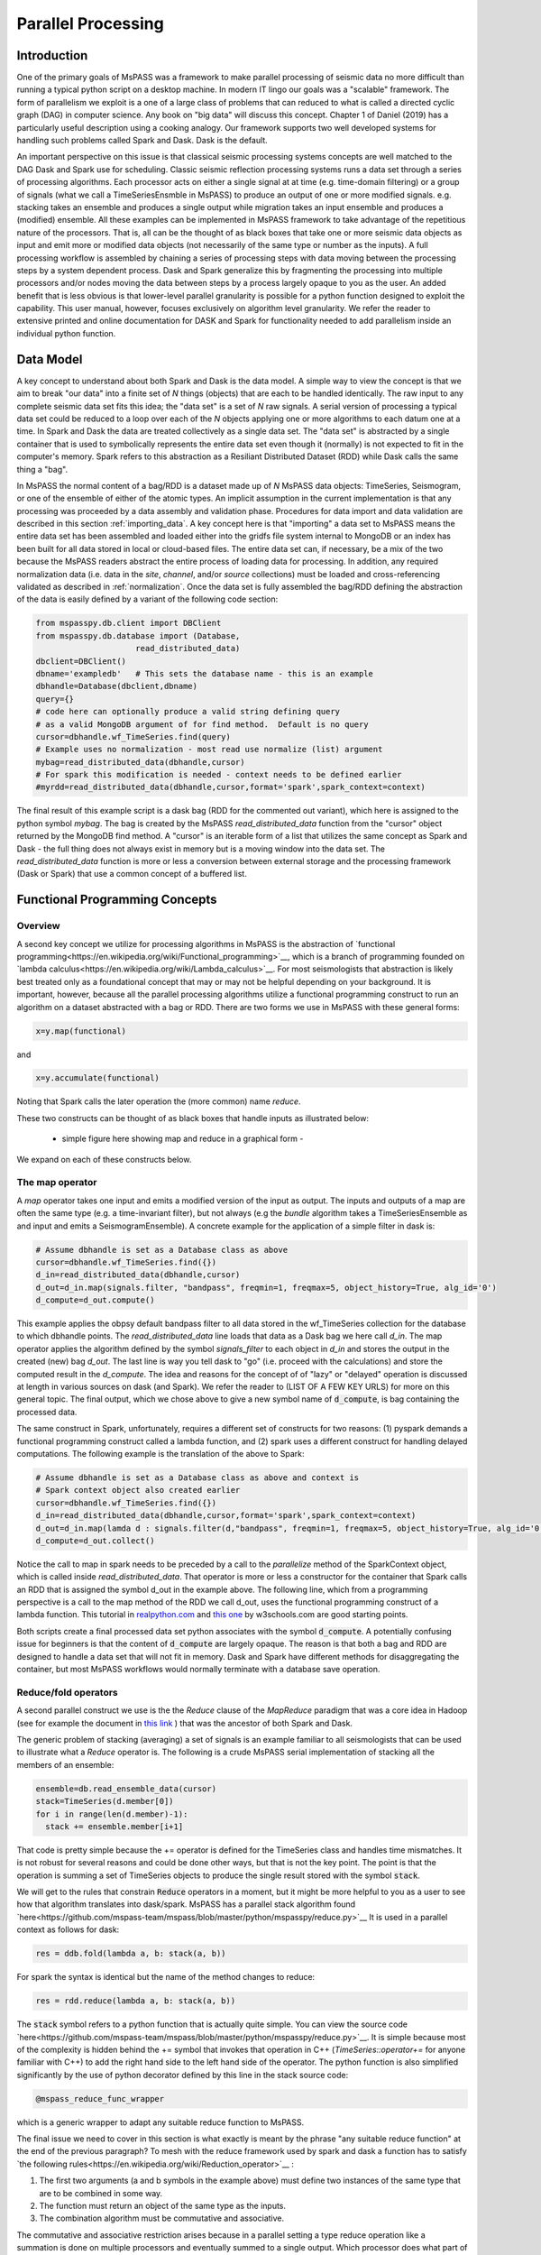 .. _parallel_processing:

Parallel Processing
===========================
Introduction
~~~~~~~~~~~~~~~~~
One of the primary goals of MsPASS was a framework to make
parallel processing of seismic data no more difficult than running
a typical python script on a desktop machine.   In modern IT lingo
our goals was a "scalable" framework.  The form of parallelism we
exploit is a one of a large class of problems that can reduced to
what is called a directed cyclic graph (DAG) in computer science.
Any book on "big data" will discuss this concept.
Chapter 1 of Daniel (2019) has a particularly useful description using
a cooking analogy.  Our framework supports two well developed systems
for handling such problems called Spark and Dask.
Dask is the default.

An important perspective on this issue is that classical seismic processing systems
concepts are well matched to the DAG Dask and Spark use for scheduling.  Classic
seismic reflection processing systems runs a data set through a series of
processing algorithms.  Each processor acts on either a single signal at
at time (e.g. time-domain filtering) or a group of signals (what we call
a TimeSeriesEnsmble in MsPASS) to produce an output of one or more modified
signals.   e.g. stacking takes an ensemble and produces a single output
while migration takes an input ensemble and produces a (modified) ensemble.
All these examples can be implemented in MsPASS framework to take advantage
of the repetitious nature of the processors.  That is, all can be the thought of
as black boxes that take one or more seismic data objects as input and emit
more or modified data objects (not necessarily of the same type or number as
the inputs).  A full processing workflow is assembled by chaining a series of
processing steps with data moving between the processing steps by a system
dependent process.   Dask and Spark generalize this by fragmenting the processing
into multiple processors and/or nodes moving the data between steps by a
process largely opaque to you as the user.  An added benefit that is less
obvious is that lower-level parallel granularity is possible for a
python function designed to exploit the capability.  This user manual,
however, focuses exclusively on algorithm level granularity.   We refer
the reader to extensive printed and online documentation for DASK and Spark
for functionality needed to add parallelism inside an individual python
function.

Data Model
~~~~~~~~~~~~

A key concept to understand about both Spark and Dask is the data model.
A simple way to view the concept is that we aim to break "our data"
into a finite set of *N* things (objects) that are each to be handled
identically.   The raw input to any complete seismic data set fits this
idea;  the "data set" is a set of *N* raw signals.  A serial version of
processing a typical data set could be reduced to a loop over each of the *N*
objects applying one or more algorithms to each datum one at a time.   In Spark
and Dask the data are treated collectively as a single data set.
The "data set" is abstracted by a single container that is used
to symbolically represents the
entire data set even though it (normally) is not expected to fit in the
computer's memory.   Spark refers to this abstraction as a
Resiliant Distributed Dataset (RDD) while Dask calls the same thing a "bag".

In MsPASS the normal content of a bag/RDD is a dataset made up of *N*
MsPASS data objects:  TimeSeries, Seismogram, or one of the ensemble of
either of the atomic types.  An implicit assumption in the current
implementation is that any processing
was proceeded by a data assembly and validation phase.
Procedures for data import and data validation
are described in this section :ref:`importing_data`.
A key concept here is that "importing" a data set to MsPASS means the
entire data set has been assembled and loaded either into the gridfs
file system internal to MongoDB or an index has been built for all data
stored in local or cloud-based files.   The entire data set can, if necessary,
be a mix of the two
because the MsPASS readers abstract the entire process of loading data
for processing.  In addition, any required normalization data (i.e.
data in the *site*, *channel*, and/or *source* collections) must be
loaded and cross-referencing validated as described in :ref:`normalization`.
Once the data set is fully assembled the bag/RDD defining the abstraction of the
data is easily defined by a variant of the following code section:

.. code-block:: python

  from mspasspy.db.client import DBClient
  from mspasspy.db.database import (Database,
                       read_distributed_data)
  dbclient=DBClient()
  dbname='exampledb'   # This sets the database name - this is an example
  dbhandle=Database(dbclient,dbname)
  query={}
  # code here can optionally produce a valid string defining query
  # as a valid MongoDB argument of for find method.  Default is no query
  cursor=dbhandle.wf_TimeSeries.find(query)
  # Example uses no normalization - most read use normalize (list) argument
  mybag=read_distributed_data(dbhandle,cursor)
  # For spark this modification is needed - context needs to be defined earlier
  #myrdd=read_distributed_data(dbhandle,cursor,format='spark',spark_context=context)

The final result of this example script is a dask bag (RDD for the commented
out variant), which here is
assigned to the python symbol *mybag*.  The bag is created by
the MsPASS *read_distributed_data* function from the "cursor" object returned by
the MongoDB find method.  A "cursor" is an iterable form of a list that
utilizes the same concept as Spark and Dask - the full thing does not
always exist in memory but is a moving window into the data set.
The *read_distributed_data* function is more or less a conversion between
external storage and the processing framework (Dask or Spark) that use
a common concept of a buffered list.

Functional Programming Concepts
~~~~~~~~~~~~~~~~~~~~~~~~~~~~~~~~~~~~~~~~~~~~~~~~~~
Overview
-----------
A second key concept we utilize for processing algorithms in MsPASS is the
abstraction of
`functional programming<https://en.wikipedia.org/wiki/Functional_programming>`__,
which is a branch of programming founded on
`lambda calculus<https://en.wikipedia.org/wiki/Lambda_calculus>`__.
For most seismologists that abstraction is likely best treated only as
a foundational concept that may or may not be helpful depending on your
background. It is important, however,
because all the parallel processing algorithms utilize a functional
programming construct to run an algorithm on a dataset abstracted with
a bag or RDD.  There are two forms we use in MsPASS with these general forms:

.. code-block:: python

  x=y.map(functional)

and

.. code-block:: python

  x=y.accumulate(functional)

Noting that Spark calls the later operation the (more common) name *reduce*.

These two constructs can be thought of as black boxes that handle inputs
as illustrated below:

  - simple figure here showing map and reduce in a graphical form -

We expand on each of these constructs below.

The map operator
--------------------

A *map* operator takes one input and emits a modified version of
the input as output.  The inputs and outputs of a map are often the same type (e.g. a time-invariant filter),
but not always (e.g the *bundle* algorithm takes a TimeSeriesEnsemble as
and input and emits a SeismogramEnsemble).   A concrete example for
the application of a simple filter in dask is:

.. code-block:: python

  # Assume dbhandle is set as a Database class as above
  cursor=dbhandle.wf_TimeSeries.find({})
  d_in=read_distributed_data(dbhandle,cursor)
  d_out=d_in.map(signals.filter, "bandpass", freqmin=1, freqmax=5, object_history=True, alg_id='0')
  d_compute=d_out.compute()

This example applies the obpsy default bandpass filter to all data
stored in the wf_TimeSeries collection for the database to which dbhandle
points.  The *read_distributed_data* line loads that data as a Dask bag
we here call *d_in*.  The map operator applies the algorithm defined by
the symbol *signals_filter* to each object in *d_in* and stores the
output in the created (new) bag *d_out*.    The last line is way you tell dask to
"go" (i.e. proceed with the calculations) and store the computed result in the *d_compute*.
The idea and reasons for the concept of of "lazy" or "delayed"
operation is discussed at length in various sources on dask (and Spark).
We refer the reader to (LIST OF A FEW KEY URLS) for more on this general topic.
The final output, which we chose above to give a new symbol name
of :code:`d_compute`, is bag containing the processed data.

The same construct in Spark, unfortunately, requires a different set of
constructs for two reasons:  (1) pyspark demands a functional
programming construct called a lambda function, and (2) spark uses a
different construct for handling delayed computations.  The following
example is the translation of the above to Spark:

.. code-block:: python

  # Assume dbhandle is set as a Database class as above and context is
  # Spark context object also created earlier
  cursor=dbhandle.wf_TimeSeries.find({})
  d_in=read_distributed_data(dbhandle,cursor,format='spark',spark_context=context)
  d_out=d_in.map(lamda d : signals.filter(d,"bandpass", freqmin=1, freqmax=5, object_history=True, alg_id='0'))
  d_compute=d_out.collect()

Notice the call to map in spark needs to be preceded by a call to the *parallelize*
method of the SparkContext object, which is called inside *read_distributed_data*.
That operator is more or less a constructor for the container that Spark
calls an RDD that is assigned the symbol d_out in the example above.
The following line, which from a programming perspective is a call to the map method of the RDD we call
d_out, uses the functional programming construct of a lambda function.
This tutorial in `realpython.com  <https://realpython.com/python-lambda/>`_
and `this one <https://www.w3schools.com/python/python_lambda.asp>`_ by w3schools.com
are good starting points.

Both scripts create a final processed data set python associates
with the symbol :code:`d_compute`.   A potentially confusing issue for
beginners is that the content of :code:`d_compute` are largely opaque.
The reason is that both a bag and RDD are designed to handle a data set
that will not fit in memory.  Dask and Spark have different methods
for disaggregating the container, but most MsPASS workflows would normally
terminate with a database save operation.

Reduce/fold operators
-------------------------
A second parallel construct we use is the the `Reduce` clause of the `MapReduce`
paradigm that was a core idea in Hadoop
(see for example the document in `this link <https://www.talend.com/resources/what-is-mapreduce/>`_ )
that was the ancestor of both Spark and Dask.

The generic problem of stacking (averaging) a set of signals
is an example familiar to all seismologists that can be used to illustrate
what a `Reduce` operator is.
The following is a crude MsPASS serial implementation of
stacking all the members of an ensemble:

.. code-block:: python

  ensemble=db.read_ensemble_data(cursor)
  stack=TimeSeries(d.member[0])
  for i in range(len(d.member)-1):
    stack += ensemble.member[i+1]

That code is pretty simple because the += operator is defined for the TimeSeries
class and handles time mismatches.  It is not robust for several reasons and
could be done other ways, but that is not the key point.  The point is
that the operation is summing a set of TimeSeries objects to produce the
single result stored with the symbol :code:`stack`.

We will get to the rules that constrain :code:`Reduce` operators in a moment, but
it might be more helpful to you as a user to see how that algorithm
translates into dask/spark.  MsPASS has a parallel stack algorithm found
`here<https://github.com/mspass-team/mspass/blob/master/python/mspasspy/reduce.py>`__
It is used in a parallel context as follows for dask:

.. code-block:: python

  res = ddb.fold(lambda a, b: stack(a, b))

For spark the syntax is identical but the name of the method changes to reduce:

.. code-block:: python

  res = rdd.reduce(lambda a, b: stack(a, b))

The :code:`stack` symbol refers to a python function that is actually quite simple. You can view
the source code `here<https://github.com/mspass-team/mspass/blob/master/python/mspasspy/reduce.py>`__.
It is simple because most of the complexity is hidden behind the +=
symbol that invokes that operation in C++ (`TimeSeries::operator+=` for anyone
familiar with C++) to add the right hand side to the left hand side of
the operator.  The python function is also simplified significantly by
the use of python decorator defined by this line in the stack source code:

.. code-block:: python

  @mspass_reduce_func_wrapper

which is a generic wrapper to adapt any suitable reduce function to MsPASS.

The final issue we need to cover in this section is what exactly is meant
by the phrase "any suitable reduce function" at the end of the previous paragraph?
To mesh with the reduce framework used by spark and dask a function has
to satisfy `the following rules<https://en.wikipedia.org/wiki/Reduction_operator>`__ :

1. The first two arguments (a and b symbols in the example above)
   must define two instances of the same type
   that are to be combined in some way.
2. The function must return an object of the same type as the inputs.
3. The combination algorithm must be commutative and associative.

The commutative and associative restriction arises because in a parallel setting a type
reduce operation like a summation is done on multiple processors and
eventually summed to a single output.  Which processor does what part of the
sum is completely determined by the scheduler so an order cannot be
assumed.

A simple summary of the role of reduce operators in algorithms is this:
any operator that can be expressed mathematically as a summation operator
is a candidate for a reduce.   The stack example above involves summing
a set of TimeSeries objects, but the approach can be used at lower levels.
In particular, reduce is a commonly used tool to implement threading in
pure python code that implements some summation operation.  Turning the
summation loop into a reduce operator can parallelize the loop.  Users
should consider that approach in writing pure python algorithms.


Schedulers
---------------
As noted previously MsPASS currently supports two different schedulers:
Dask (the default) and Spark.   Both do very similar things but are known
to perform differently in different cluster environments.  Users needing to
push the system to the limits may need to evaluate which perform better in
their environment.

In MsPASS we use Spark and Dask to implement the "master-worker"
model of parallel computing.   The "master" is the scheduler that hands off
task to be completed by the workers.  A critical issue this raises is how
the data is handled that the workers are told to process?  Both Spark
and Dask do that through "serialization".  The schedulers move atomic
data between processes by serializing the data and then having the other
end deserialize it.   How and when that happens is a decision made by
the scheduler.  That process is one of the primary limits on scalability of
this framework.   e.g. it is normal for a single worker calculation to be
much slower than a simple loop implementation because of the serialization
overhead.  The default serialization for both PySpark (The native tongue of
Spark is Scalar.  PySpark is the python api.)
and Dask (Python is the native tongue of Dask.) is pickle.   It is important
to recognize that if you write your own application in this framework the
data object you pass to map and reduce operators must have a pickle operator
defined.  That function needs to be as fast as possible as it will be
called a lot in a parallel environment.

Another limit on scalability of this framework is that before the computations,
Dask and Spark need to create a task graph for task scheduling.
Task scheduling breaks your program
into many medium-sized tasks or units of computation.
These tasks are typically a function call which in MsPASS
usually involves passing a non-trivial amount of data to the task
(one or more seismic data objects).
The schedulers represent these tasks as nodes in a graph
with links between nodes defining how data moves between tasks.
The task scheduler uses
this graph in a way that respects these data dependencies and leverages parallelism where
possible.  Multiple independent tasks can be run simultaneously that are
are data driven. Usually this scheduling
overhead is relatively small unless the execution time for
processing is trivial.

For more information, the dask documentation found
`here<https://docs.dask.org/en/latest/scheduling.html>`__ is a good
starting point.

Examples:
~~~~~~~~~~~~~
Atomic Data Example
-------------------------------
The simplest workflow is one that works only with atomic
data (i.e. TimeSeries or Seismogram objects).  The example
example in the Data Model section above is of this type.
The following fragment is similar with a few additional processing steps.
It reads all data indexed in the data base as Seismogram objects,
runs a demean operator,
runs a simple bandpass filter, windows the data to a smaller range
defined by the window_seis function defined at he top, it
using the data start time, and then saves the results.

.. code-block:: python

  cursor=db.wf_Seismogram.find({})
  # read -> detrend -> filter -> window
  # example uses dask scheduler
  data = read_distributed_data(db, cursor)
  data = data.map(signals.detrend,'demean')
  data = data.map(signals.filter,"bandpass",freqmin=0.01,freqmax=2.0)
  # windowing is relative to start time.  300 s window starting at d.t0+200
  data = data.map(lambda d : WindowData(d,200.0,500.0,t0shift=d.t0))
  data_out = data.compute()

Ensemble Example
----------------------
This example needs to use function to build a query, put the query
in a map call, and then run an ensemble process.
Here is an untested prototype for this manual

.. code:: python

  def read_common_source_gather(db,collection,srcid):
    dbcol = db[collection]
    query = {"source_id" : srcid }
    # note with logic of this use we don't need to test for
    # no matches because distinct returns only not null source_id values dbcol
    cursor = dbcol.find(query)
    ensemble = db.read_ensemble(db,collection=collection)
    return ensemble

  dbcol = db.wf_Seismogram
  srcidlist = db.wf_Seismogram.distinct("source_id")
  data = dask.bag.from_sequence(srcidlist)
  data = data.map(lambda srcid : read_common_source_gather(db,"wf_Seismogram",srcid))
  data = data.map(signals.detrend,'demean')
  data = data.map(signals.filter,"bandpass",freqmin=0.01,freqmax=2.0)
  # windowing is relative to start time.  300 s window starting at d.t0+200
  data = data.map(lambda d : WindowData(d,200.0,500.0,t0shift=d.t0))
  data_out = data.compute()

New Organization for discussion
~~~~~~~~~~~~~~~~~~~~~~~~~~~~~~~~~~~~
Cluster fundamentals
~~~~~~~~~~~~~~~~~~~~~~~
Overview of what one has to deal with to configure a parallel system
in a distributed cluster versus a multicore workstation.   Here are things
I can think of we need to discuss:

- batch Schedulers
- node-to-node communications
- containers in a distributed environment
- to shard or not to shard, that is the question
- io performance issues and choices (relates to file system related configuration)

Configuration
~~~~~~~~~~~~~~~
subsections for each of the above topics centered on example.

I think we should reorganize the script to have related
setups grouped by the categories we choose for this
user manual section (as much as possible - there may
be some order dependence)

Start of old section
~~~~~~~~~~~~~~~~~~~~~~
Configuration
~~~~~~~~~~~~~~~~~~
Overview
------------
Some configuration will be needed to run MsPASS in a HPC system or
a departmental cluster.   The reason is that the
environment of an HPC cluster has numerous complications not found on a
desktop system.  The example we give
here is what we use for testing the system on Stampede2 at TACC.
This section can be thought of as a lengthy explanation centered on
the example in our github page for configuring MsPASS in a
large, distributed memory system like TACC's Stampede2.
To read this page we recommend you open a second winodw or tab on
your web browser to the current file in the mspass source code
directory called :code:`scripts/tacc_examples/distributed_node.sh`.
The link to the that file you can view on your web browser is
`here<https://github.com/mspass-team/mspass/blob/master/scripts/tacc_examples/distributed_node.sh>`__.
We note there is an additional example there for running MsPASS
on a single node at TACC called :code:`scripts/tacc_examples/single_node.sh`
you can access directly
`here<https://github.com/mspass-team/mspass/blob/master/scripts/tacc_examples/single_node.sh>`__,
The single node setup is useful for testing and may help your understanding
of what is needed by being much simpler.  We do not discuss that
example further here, however, because a primary purpose for using
MsPASS is processing data in a large HPC cluster like TACC.

nxt para needs to say tis is a shelll script and the section below
are grouped by functional issues then list them (singularity, mongodb, and ?)


Workload Manager Setup
-------------------------
It uses a workload manager software installed there called :code:`Slurm`
and the associated command keyword :code:`SBATCH`.   If your
system does not have Slurm there will be something similar
(notably Moab or Torque) that
you will need to substitute.   Perhaps obvious but things like
file system configuration will need changes to match your local environment.

:code:`Slurm` is used as a batch control system to schedule a "batch" job on
a large cluster like Stampede2.  Batch jobs are submitted to be run on
compute notes by submitting a file the command line tool called :code:`sbatch`.
The submitted file is a expected to be a unix shell script that runs
your "batch job".   To be run under :code:`Slurm` the
shell script normally defines a set of run configuration parameters
defined in the first few lines of the script.  Here is a typical examples:

.. code-block:: bash

  #!/bin/bash
  #SBATCH -J mspass          # Job name - change as approrpiate
  #SBATCH -o mspass.o%j      # Name of stdout output file redirection
  #SBATCH -p normal          # Queue (partition) name
  #SBATCH -N 2               # Total # of nodes requested (2 for this example)
  #SBATCH -n 2               # Total # of mpi tasks
  #SBATCH -t 02:00:00        # Run time (hh:mm:ss)

This example requests 2 nodes (-N 2) for a run time of 2 hours (-t line) submitted
to TACC's "normal" queue (-p normal).   Note the :code:`Slurm` configuration parameters
are preceded by the keyword :code:`#SBATCH`.   The lines begin with the "#"
symbol which the unix shell will treat as a comment.   That is done for a
variety of reasons but one important practical one is to test the syntax of a
script on a head node without having to submit the full job.

MsPASS was designed to be run in a container.   For a workstation environment
we assume the container system being used is docker.   Running
MsPASS with docker is described on
`this wiki page<https://github.com/mspass-team/mspass/wiki/Using-MsPASS-with-Docker>`__.
All HPC systems we know have a docker compatible system called
:code:`singularity`.   Singularity can be thought of as docker for a large
HPC cluster.   The most important feature of singularity for you as a user
is that it uses exactly the same container file as docker.  i.e. you "pull" the
docker container and that is used by singularity in a very similar fashion to
the way it used by docker as follows:

.. code-block:: bash

  singularity build mspass.simg docker://wangyinz/mspass

For more about running MsPASS with singularity consult our
wiki page found
`here<https://github.com/mspass-team/mspass/wiki/Using-MsPASS-with-Singularity-(on-HPC)>`__.
Since our examples here were constructed on TACC' Stampede2 you may also
find it useful to read their page on using singularity found
`here<https://containers-at-tacc.readthedocs.io/en/latest/singularity/01.singularity_basics.html>`__

There is a single node mode you may want to run for testing.
You can find an example of how to configure Stampede2 to run on a single
node in the MsPASS scripts/tacc_examples found on github
`here<https://github.com/mspass-team/mspass/tree/master/scripts/tacc_examples>`__.
We focus is manual on configuration for a production run using multiple
nodes, that is a primary purpose of using MsPASS for data processing.
The example we give here is the

There are two ways we could deploy our system on stampede2, which are single node mode and distributed mode.
You could refer those two job script in our /scripts/tacc_examples folder in our source code. Here we would
introduce the common parts and elements in both scripts.

In both modes, we would specify the working directory and the place we store our docker image. That's why
these two lines are in the job scripts:

.. code-block:: bash

  # working directory
  WORK_DIR=$SCRATCH/mspass/single_workdir
  # directory where contains docker image
  MSPASS_CONTAINER=$WORK2/mspass/mspass_latest.sif

The paths for these two variables can be changed according to your case and where you want to store the image.
And it doesn't matter if the directory doesn't exist, the job script would create one if needed.

Then we define the SING_COM variable to simplify the workflow in our job script. On Stampede2 and most of HPC
systems, we use Singularity to manage and run the docker images. There are many options to start a container
using singularity, which you could refer to their documentation. And for those who are not familiar with Singularity,
here is a good `source<https://containers-at-tacc.readthedocs.io/en/latest/singularity/01.singularity_basics.html>`__ 
to get start with.

.. code-block:: bash

  # command that start the container
  module load tacc-singularity
  SING_COM="singularity run $MSPASS_CONTAINER"

Then we create a login port based on the hostname of our primary compute node we have requested. The
port number is created in a way that guaranteed to be unique and availale on your own machine. After the
execution of your job script, you would get the ouput file, and you could get the url for accessing the
notebook running on your compute node. However, from you own computer, you should use this login port to
access it instead of 8888 which typically is the port we will be using in jupyter notebook because
we reserve the port for transmitting all the data and bits through the reverse tunnel.

.. code-block:: bash

  NODE_HOSTNAME=`hostname -s`
  LOGIN_PORT=`echo $NODE_HOSTNAME | perl -ne 'print (($2+1).$3.$1) if /c\d(\d\d)-(\d)(\d\d)/;'`

Next, we create reverse tunnel port to login nodes and make one tunnel for each login so the user can just
connect to stampede.tacc. The reverse ssh tunnel is a tech trick that could make your own machine connect to
the machines in the private TACC network.

.. code-block:: bash

  for i in `seq 4`; do
    ssh -q -f -g -N -R $LOGIN_PORT:$NODE_HOSTNAME:8888 login$i
  done

For single node mode, the last thing we need to do is to start a container using the command we defined
before:

.. code-block:: bash

  DB_PATH='scratch'
  SINGULARITYENV_MSPASS_DB_PATH=$DB_PATH \
  SINGULARITYENV_MSPASS_WORK_DIR=$WORK_DIR $SING_COM

Here we set the environment variables inside the container using this syntactic sugar SINGULARITYENV_XXX.
For more information, you could view the usage `here<https://sylabs.io/guides/3.0/user-guide/appendix.html>`_.
We define and set different variables in different containers we start because in our start-mspass.sh, we
define different bahavior under different *MSPASS_ROLE* so that for each role, it will execute the bash
script we define in the start-mspass.sh. Though it looks complicated and hard to extend, this is prabably
the best way we could do under stampede2 environment. In above code snippet, we basically start the container
in all-in-one way.

There are more other ways we start a container and it depends on what we need for the deployment. You could
find more in the distributed_node.sh job script. For example, we start a scheduler, a dbmanager and a front-end
jupyter notebook in our primary compute node and start a spark/dask worker and a MongoDB shard replica on each
of our worker nodes. Also you could find that the environment variables needed are different and you could find
the corresponding usage in the start-mspass.sh script in our source code. We hide the implementation detail and
encapsulate it inside the Dockerfile. One more thing here is we specify number of nodes in our sbatch options,
for example 4, stampede2 would reserve 4 compute nodes for us, and we would use 1 node as our primary
compute nodes and 3 nodes as our worker nodes. Therefore, if you need 4 worker nodes, you should sepcify 5
as your sbatch option for nodes.
